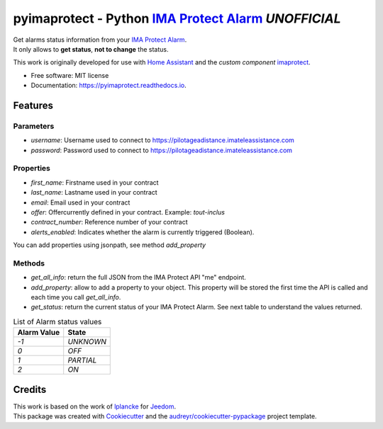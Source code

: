 ===========================================================
pyimaprotect - Python `IMA Protect Alarm`_ *UNOFFICIAL*
===========================================================


.. image:: https://img.shields.io/pypi/v/pyimaprotect.svg
        :target: https://pypi.python.org/pypi/pyimaprotect

.. image:: https://img.shields.io/travis/pcourbin/pyimaprotect.svg
        :target: https://travis-ci.com/pcourbin/pyimaprotect

.. image:: https://readthedocs.org/projects/pyimaprotect/badge/?version=latest
        :target: https://pyimaprotect.readthedocs.io/en/latest/?version=latest
        :alt: Documentation Status


.. image:: https://pyup.io/repos/github/pcourbin/pyimaprotect/shield.svg
     :target: https://pyup.io/repos/github/pcourbin/pyimaprotect/
     :alt: Updates

| Get alarms status information from your `IMA Protect Alarm`_.
| It only allows to **get status**, **not to change** the status.

This work is originally developed for use with `Home Assistant`_ and the *custom component* `imaprotect`_.


* Free software: MIT license
* Documentation: https://pyimaprotect.readthedocs.io.

Features
--------

Parameters
==========

- `username`: Username used to connect to https://pilotageadistance.imateleassistance.com
- `password`: Password used to connect to https://pilotageadistance.imateleassistance.com

Properties
==========

- `first_name`: Firstname used in your contract
- `last_name`: Lastname used in your contract
- `email`: Email used in your contract
- `offer`: Offercurrently defined in your contract. Example: `tout-inclus`
- `contract_number`: Reference number of your contract
- `alerts_enabled`: Indicates whether the alarm is currently triggered (Boolean).

You can add properties using jsonpath, see method `add_property`

Methods
=======

- `get_all_info`: return the full JSON from the IMA Protect API "me" endpoint.
- `add_property`: allow to add a property to your object. This property will be stored the first time the API is called and each time you call `get_all_info`.
- `get_status`: return the current status of your IMA Protect Alarm. See next table to understand the values returned.

.. list-table:: List of Alarm status values
   :widths: auto
   :header-rows: 1

   * - Alarm Value
     - State
   * - `-1`
     - `UNKNOWN`
   * - `0`
     - `OFF`
   * - `1`
     - `PARTIAL`
   * - `2`
     - `ON`

Credits
-------

| This work is based on the work of `lplancke`_ for `Jeedom`_.
| This package was created with Cookiecutter_ and the `audreyr/cookiecutter-pypackage`_ project template.


.. _Cookiecutter: https://github.com/audreyr/cookiecutter
.. _`audreyr/cookiecutter-pypackage`: https://github.com/audreyr/cookiecutter-pypackage
.. _`IMA Protect Alarm`: https://www.imaprotect.com/
.. _`Home Assistant`: https://www.home-assistant.io/
.. _`imaprotect`: https://github.com/pcourbin/imaprotect
.. _`lplancke`: https://github.com/lplancke/jeedom_alarme_IMA
.. _`Jeedom`: https://www.jeedom.com
..
